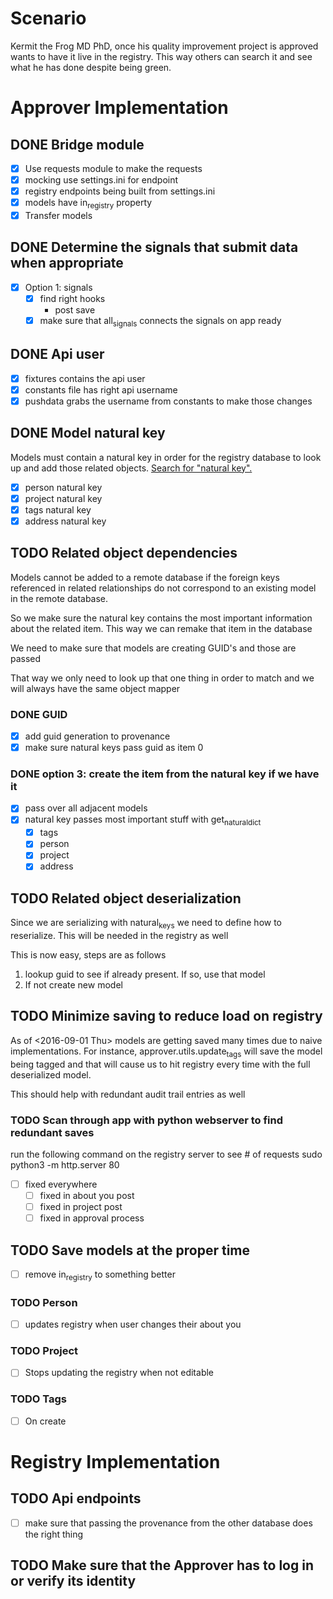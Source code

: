 * Scenario
Kermit the Frog MD PhD, once his quality improvement project is approved
wants to have it live in the registry. This way others can search it and
see what he has done despite being green.
* Approver Implementation
** DONE Bridge module
CLOSED: [2016-08-05 Fri 16:32]
- [X] Use requests module to make the requests
- [X] mocking use settings.ini for endpoint
- [X] registry endpoints being built from settings.ini
- [X] models have in_registry property
- [X] Transfer models
** DONE Determine the signals that submit data when appropriate
CLOSED: [2016-08-05 Fri 11:33]
  + [X] Option 1: signals
    * [X] find right hooks
      * post save
    * [X] make sure that all_signals connects the signals on app ready
** DONE Api user
CLOSED: [2016-08-05 Fri 11:45]
- [X] fixtures contains the api user
- [X] constants file has right api username
- [X] pushdata grabs the username from constants to make those changes
** DONE Model natural key
CLOSED: [2016-08-09 Tue 13:33]
Models must contain a natural key in order for the registry database to
look up and add those related objects. [[https://docs.djangoproject.com/en/1.9/topics/serialization/][Search for "natural key".]] 
- [X] person natural key
- [X] project natural key
- [X] tags natural key
- [X] address natural key
** TODO Related object dependencies
Models cannot be added to a remote database if the foreign keys referenced
in related relationships do not correspond to an existing model in the
remote database.

So we make sure the natural key contains the most important information
about the related item. This way we can remake that item in the database

We need to make sure that models are creating GUID's and those are passed

That way we only need to look up that one thing in order to match and we
will always have the same object mapper

*** DONE GUID
CLOSED: [2016-09-01 Thu 10:03]
- [X] add guid generation to provenance
- [X] make sure natural keys pass guid as item 0
*** DONE option 3: create the item from the natural key if we have it
CLOSED: [2016-09-06 Tue 09:24]
- [X] pass over all adjacent models
- [X] natural key passes most important stuff with get_natural_dict
  - [X] tags
  - [X] person
  - [X] project
  - [X] address
** TODO Related object deserialization
Since we are serializing with natural_keys we need to define
how to reserialize. This will be needed in the registry as well

This is now easy, steps are as follows
1. lookup guid to see if already present. If so, use that model
2. If not create new model
** TODO Minimize saving to reduce load on registry
As of <2016-09-01 Thu> models are getting saved many times due to naive 
implementations. For instance, approver.utils.update_tags will save the
model being tagged and that will cause us to hit registry every time with
the full deserialized model.

This should help with redundant audit trail entries as well
*** TODO Scan through app with python webserver to find redundant saves
run the following command on the registry server to see # of requests
sudo python3 -m http.server 80
- [ ] fixed everywhere
  - [ ] fixed in about you post
  - [ ] fixed in project post
  - [ ] fixed in approval process
** TODO Save models at the proper time
- [ ] remove in_registry to something better
*** TODO Person
- [ ] updates registry when user changes their about you
*** TODO Project
- [ ] Stops updating the registry when not editable
*** TODO Tags
- [ ] On create
* Registry Implementation
** TODO Api endpoints
- [ ] make sure that passing the provenance from the other database does the right thing
** TODO Make sure that the Approver has to log in or verify its identity
